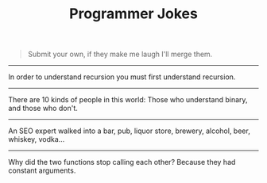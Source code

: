#+TITLE: Programmer Jokes

#+begin_quote
Submit your own, if they make me laugh I'll merge them.
#+end_quote

-----

In order to understand recursion you must first understand recursion.

-----

There are 10 kinds of people in this world: Those who understand binary, and those who don't.

-----

An SEO expert walked into a bar, pub, liquor store, brewery, alcohol, beer, whiskey, vodka...

-----

Why did the two functions stop calling each other? Because they had constant arguments.
